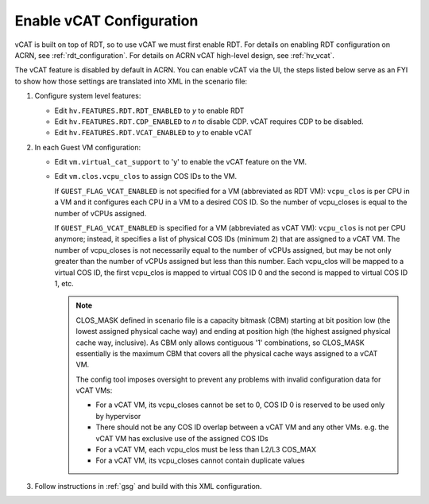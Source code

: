 .. _vcat_configuration:

Enable vCAT Configuration
#########################

vCAT is built on top of RDT, so to use vCAT we must first enable RDT.
For details on enabling RDT configuration on ACRN, see :ref:`rdt_configuration`.
For details on ACRN vCAT high-level design, see :ref:`hv_vcat`.

The vCAT feature is disabled by default in ACRN. You can enable vCAT via the UI,
the steps listed below serve as an FYI to show how those settings are translated
into XML in the scenario file:

#. Configure system level features:

   - Edit ``hv.FEATURES.RDT.RDT_ENABLED`` to `y` to enable RDT

   - Edit ``hv.FEATURES.RDT.CDP_ENABLED`` to `n` to disable CDP.
     vCAT requires CDP to be disabled.

   - Edit ``hv.FEATURES.RDT.VCAT_ENABLED`` to `y` to enable vCAT

     .. code-block:: xml
        :emphasize-lines: 3,4,5

        <FEATURES>
            <RDT>
                <RDT_ENABLED>y</RDT_ENABLED>
                <CDP_ENABLED>n</CDP_ENABLED>
                <VCAT_ENABLED>y</VCAT_ENABLED>
                <CLOS_MASK></CLOS_MASK>
            </RDT>
        </FEATURES>

#. In each Guest VM configuration:

   - Edit ``vm.virtual_cat_support`` to 'y' to enable the vCAT feature on the VM.

   - Edit ``vm.clos.vcpu_clos`` to assign COS IDs to the VM.

     If ``GUEST_FLAG_VCAT_ENABLED`` is not specified for a VM (abbreviated as RDT VM):
     ``vcpu_clos`` is per CPU in a VM and it configures each CPU in a VM to a desired COS ID.
     So the number of vcpu_closes is equal to the number of vCPUs assigned.

     If ``GUEST_FLAG_VCAT_ENABLED`` is specified for a VM (abbreviated as vCAT VM):
     ``vcpu_clos`` is not per CPU anymore; instead, it specifies a list of physical COS IDs (minimum 2)
     that are assigned to a vCAT VM. The number of vcpu_closes is not necessarily equal to
     the number of vCPUs assigned, but may be not only greater than the number of vCPUs assigned but
     less than this number. Each vcpu_clos will be mapped to a virtual COS ID, the first vcpu_clos
     is mapped to virtual COS ID 0 and the second is mapped to virtual COS ID 1, etc.

     .. code-block:: xml
        :emphasize-lines: 3,10,11,12,13

        <vm id="1">
          <guest_flags>
            <guest_flag>GUEST_FLAG_VCAT_ENABLED</guest_flag>
          </guest_flags>
          <cpu_affinity>
              <pcpu_id>1</pcpu_id>
              <pcpu_id>2</pcpu_id>
          </cpu_affinity>
          <clos>
            <vcpu_clos>2</vcpu_clos>
            <vcpu_clos>4</vcpu_clos>
            <vcpu_clos>5</vcpu_clos>
            <vcpu_clos>7</vcpu_clos>
          </clos>
        </vm>

     .. note::
        CLOS_MASK defined in scenario file is a capacity bitmask (CBM) starting
        at bit position low (the lowest assigned physical cache way) and ending at position
        high (the highest assigned physical cache way, inclusive). As CBM only allows
        contiguous '1' combinations, so CLOS_MASK essentially is the maximum CBM that covers
        all the physical cache ways assigned to a vCAT VM.

        The config tool imposes oversight to prevent any problems with invalid configuration data for vCAT VMs:

        * For a vCAT VM, its vcpu_closes cannot be set to 0, COS ID 0 is reserved to be used only by hypervisor

        * There should not be any COS ID overlap between a vCAT VM and any other VMs. e.g. the vCAT VM has exclusive use of the assigned COS IDs

        * For a vCAT VM, each vcpu_clos must be less than L2/L3 COS_MAX

        * For a vCAT VM, its vcpu_closes cannot contain duplicate values

#. Follow instructions in :ref:`gsg` and build with this XML configuration.
